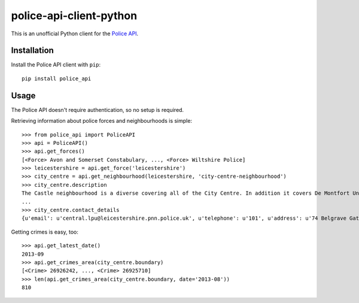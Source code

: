 police-api-client-python
========================

This is an unofficial Python client for the `Police API`_.

Installation
------------

Install the Police API client with ``pip``::

    pip install police_api

Usage
-----

The Police API doesn't require authentication, so no setup is required.

Retrieving information about police forces and neighbourhoods is simple::

    >>> from police_api import PoliceAPI
    >>> api = PoliceAPI()
    >>> api.get_forces()
    [<Force> Avon and Somerset Constabulary, ..., <Force> Wiltshire Police]
    >>> leicestershire = api.get_force('leicestershire')
    >>> city_centre = api.get_neighbourhood(leicestershire, 'city-centre-neighbourhood')
    >>> city_centre.description
    The Castle neighbourhood is a diverse covering all of the City Centre. In addition it covers De Montfort University, the Univesity of Leicester, Leicester Royal Infirmary, the Leicester Tigers rugby ground and the Clarendon Park and Riverside communities.
    ...
    >>> city_centre.contact_details
    {u'email': u'central.lpu@leicestershire.pnn.police.uk', u'telephone': u'101', u'address': u'74 Belgrave Gate\n, Leicester, LE1 3GG'}

Getting crimes is easy, too::

    >>> api.get_latest_date()
    2013-09
    >>> api.get_crimes_area(city_centre.boundary)
    [<Crime> 26926242, ..., <Crime> 26925710]
    >>> len(api.get_crimes_area(city_centre.boundary, date='2013-08'))
    810

.. _Police API: http://data.police.uk/docs/
